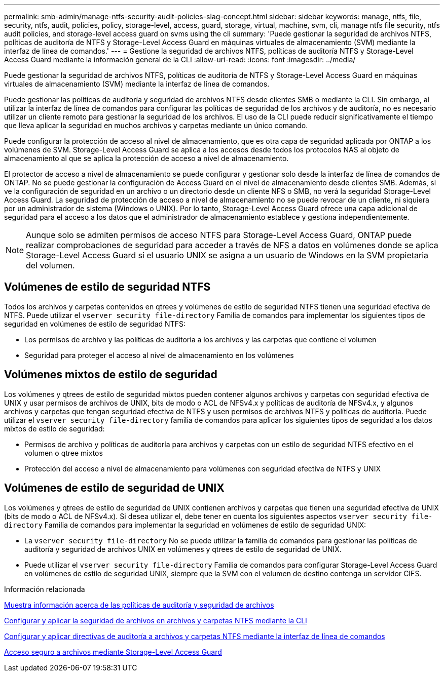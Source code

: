 ---
permalink: smb-admin/manage-ntfs-security-audit-policies-slag-concept.html 
sidebar: sidebar 
keywords: manage, ntfs, file, security, ntfs, audit, policies, policy, storage-level, access, guard, storage, virtual, machine, svm, cli, manage ntfs file security, ntfs audit policies, and storage-level access guard on svms using the cli 
summary: 'Puede gestionar la seguridad de archivos NTFS, políticas de auditoría de NTFS y Storage-Level Access Guard en máquinas virtuales de almacenamiento (SVM) mediante la interfaz de línea de comandos.' 
---
= Gestione la seguridad de archivos NTFS, políticas de auditoría NTFS y Storage-Level Access Guard mediante la información general de la CLI
:allow-uri-read: 
:icons: font
:imagesdir: ../media/


[role="lead"]
Puede gestionar la seguridad de archivos NTFS, políticas de auditoría de NTFS y Storage-Level Access Guard en máquinas virtuales de almacenamiento (SVM) mediante la interfaz de línea de comandos.

Puede gestionar las políticas de auditoría y seguridad de archivos NTFS desde clientes SMB o mediante la CLI. Sin embargo, al utilizar la interfaz de línea de comandos para configurar las políticas de seguridad de los archivos y de auditoría, no es necesario utilizar un cliente remoto para gestionar la seguridad de los archivos. El uso de la CLI puede reducir significativamente el tiempo que lleva aplicar la seguridad en muchos archivos y carpetas mediante un único comando.

Puede configurar la protección de acceso al nivel de almacenamiento, que es otra capa de seguridad aplicada por ONTAP a los volúmenes de SVM. Storage-Level Access Guard se aplica a los accesos desde todos los protocolos NAS al objeto de almacenamiento al que se aplica la protección de acceso a nivel de almacenamiento.

El protector de acceso a nivel de almacenamiento se puede configurar y gestionar solo desde la interfaz de línea de comandos de ONTAP. No se puede gestionar la configuración de Access Guard en el nivel de almacenamiento desde clientes SMB. Además, si ve la configuración de seguridad en un archivo o un directorio desde un cliente NFS o SMB, no verá la seguridad Storage-Level Access Guard. La seguridad de protección de acceso a nivel de almacenamiento no se puede revocar de un cliente, ni siquiera por un administrador de sistema (Windows o UNIX). Por lo tanto, Storage-Level Access Guard ofrece una capa adicional de seguridad para el acceso a los datos que el administrador de almacenamiento establece y gestiona independientemente.


NOTE: Aunque solo se admiten permisos de acceso NTFS para Storage-Level Access Guard, ONTAP puede realizar comprobaciones de seguridad para acceder a través de NFS a datos en volúmenes donde se aplica Storage-Level Access Guard si el usuario UNIX se asigna a un usuario de Windows en la SVM propietaria del volumen.



== Volúmenes de estilo de seguridad NTFS

Todos los archivos y carpetas contenidos en qtrees y volúmenes de estilo de seguridad NTFS tienen una seguridad efectiva de NTFS. Puede utilizar el `vserver security file-directory` Familia de comandos para implementar los siguientes tipos de seguridad en volúmenes de estilo de seguridad NTFS:

* Los permisos de archivo y las políticas de auditoría a los archivos y las carpetas que contiene el volumen
* Seguridad para proteger el acceso al nivel de almacenamiento en los volúmenes




== Volúmenes mixtos de estilo de seguridad

Los volúmenes y qtrees de estilo de seguridad mixtos pueden contener algunos archivos y carpetas con seguridad efectiva de UNIX y usar permisos de archivos de UNIX, bits de modo o ACL de NFSv4.x y políticas de auditoría de NFSv4.x, y algunos archivos y carpetas que tengan seguridad efectiva de NTFS y usen permisos de archivos NTFS y políticas de auditoría. Puede utilizar el `vserver security file-directory` familia de comandos para aplicar los siguientes tipos de seguridad a los datos mixtos de estilo de seguridad:

* Permisos de archivo y políticas de auditoría para archivos y carpetas con un estilo de seguridad NTFS efectivo en el volumen o qtree mixtos
* Protección del acceso a nivel de almacenamiento para volúmenes con seguridad efectiva de NTFS y UNIX




== Volúmenes de estilo de seguridad de UNIX

Los volúmenes y qtrees de estilo de seguridad de UNIX contienen archivos y carpetas que tienen una seguridad efectiva de UNIX (bits de modo o ACL de NFSv4.x). Si desea utilizar el, debe tener en cuenta los siguientes aspectos `vserver security file-directory` Familia de comandos para implementar la seguridad en volúmenes de estilo de seguridad UNIX:

* La `vserver security file-directory` No se puede utilizar la familia de comandos para gestionar las políticas de auditoría y seguridad de archivos UNIX en volúmenes y qtrees de estilo de seguridad de UNIX.
* Puede utilizar el `vserver security file-directory` Familia de comandos para configurar Storage-Level Access Guard en volúmenes de estilo de seguridad UNIX, siempre que la SVM con el volumen de destino contenga un servidor CIFS.


.Información relacionada
xref:display-file-security-audit-policies-concept.adoc[Muestra información acerca de las políticas de auditoría y seguridad de archivos]

xref:create-ntfs-security-descriptor-file-task.adoc[Configurar y aplicar la seguridad de archivos en archivos y carpetas NTFS mediante la CLI]

xref:configure-apply-audit-policies-ntfs-files-folders-task.adoc[Configurar y aplicar directivas de auditoría a archivos y carpetas NTFS mediante la interfaz de línea de comandos]

xref:secure-file-access-storage-level-access-guard-concept.adoc[Acceso seguro a archivos mediante Storage-Level Access Guard]
